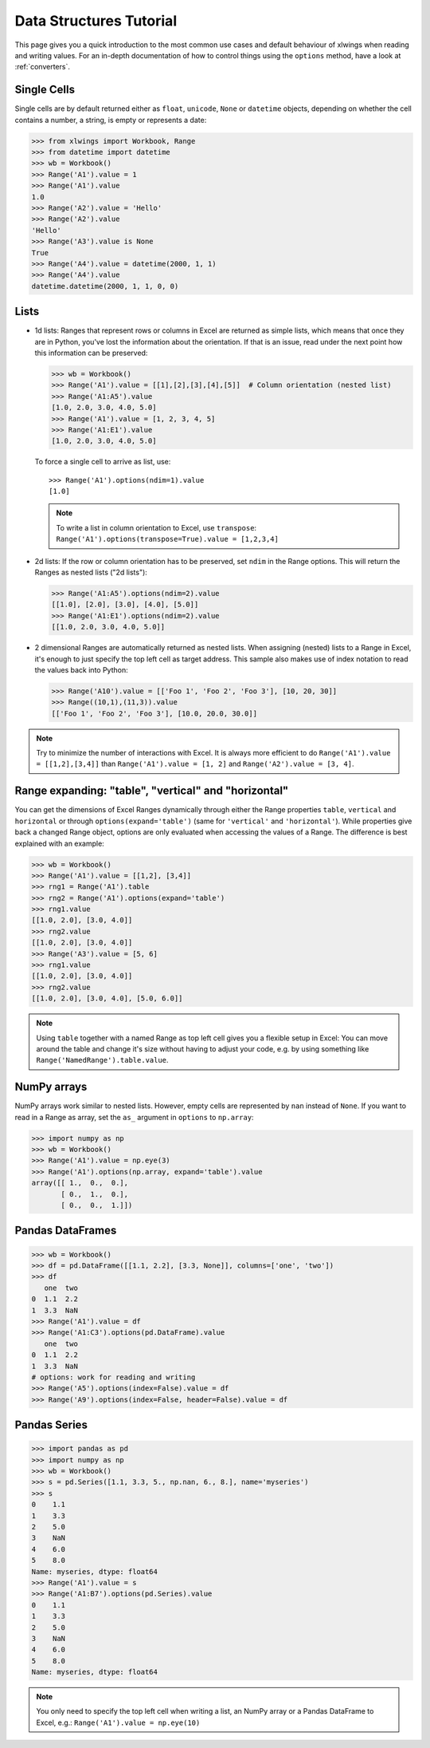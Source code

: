 .. _datastructures:

Data Structures Tutorial
========================

This page gives you a quick introduction to the most common use cases and default behaviour of xlwings when reading and
writing values. For an in-depth documentation of how to control things using the ``options`` method, have a look at :ref:`converters`.

Single Cells
------------
Single cells are by default returned either as ``float``, ``unicode``, ``None`` or ``datetime`` objects, depending on
whether the cell contains a number, a string, is empty or represents a date:

.. code-block:: python

    >>> from xlwings import Workbook, Range
    >>> from datetime import datetime
    >>> wb = Workbook()
    >>> Range('A1').value = 1
    >>> Range('A1').value
    1.0
    >>> Range('A2').value = 'Hello'
    >>> Range('A2').value
    'Hello'
    >>> Range('A3').value is None
    True
    >>> Range('A4').value = datetime(2000, 1, 1)
    >>> Range('A4').value
    datetime.datetime(2000, 1, 1, 0, 0)

Lists
-----
* 1d lists: Ranges that represent rows or columns in Excel are returned as simple lists, which means that once
  they are in Python, you've lost the information about the orientation. If that is an issue, read under the next
  point how this information can be preserved:

  .. code-block:: python

    >>> wb = Workbook()
    >>> Range('A1').value = [[1],[2],[3],[4],[5]]  # Column orientation (nested list)
    >>> Range('A1:A5').value
    [1.0, 2.0, 3.0, 4.0, 5.0]
    >>> Range('A1').value = [1, 2, 3, 4, 5]
    >>> Range('A1:E1').value
    [1.0, 2.0, 3.0, 4.0, 5.0]

  To force a single cell to arrive as list, use::

    >>> Range('A1').options(ndim=1).value
    [1.0]

  .. note::
    To write a list in column orientation to Excel, use ``transpose``: ``Range('A1').options(transpose=True).value = [1,2,3,4]``

* 2d lists: If the row or column orientation has to be preserved, set ``ndim`` in the Range options. This will return the
  Ranges as nested lists ("2d lists"):

  .. code-block:: python

    >>> Range('A1:A5').options(ndim=2).value
    [[1.0], [2.0], [3.0], [4.0], [5.0]]
    >>> Range('A1:E1').options(ndim=2).value
    [[1.0, 2.0, 3.0, 4.0, 5.0]]


* 2 dimensional Ranges are automatically returned as nested lists. When assigning (nested) lists to a Range in Excel,
  it's enough to just specify the top left cell as target address. This sample also makes use of index notation to read the
  values back into Python:

  .. code-block:: python

    >>> Range('A10').value = [['Foo 1', 'Foo 2', 'Foo 3'], [10, 20, 30]]
    >>> Range((10,1),(11,3)).value
    [['Foo 1', 'Foo 2', 'Foo 3'], [10.0, 20.0, 30.0]]


.. note:: Try to minimize the number of interactions with Excel. It is always more efficient to do
    ``Range('A1').value = [[1,2],[3,4]]`` than ``Range('A1').value = [1, 2]`` and ``Range('A2').value = [3, 4]``.

Range expanding: "table", "vertical" and "horizontal"
-----------------------------------------------------

You can get the dimensions of Excel Ranges dynamically through either the Range
properties ``table``, ``vertical`` and ``horizontal`` or through ``options(expand='table')``
(same for ``'vertical'`` and ``'horizontal'``). While properties give back a changed Range object,
options are only evaluated when accessing the values of a Range. The difference is best explained with an example:

.. code-block:: python

    >>> wb = Workbook()
    >>> Range('A1').value = [[1,2], [3,4]]
    >>> rng1 = Range('A1').table
    >>> rng2 = Range('A1').options(expand='table')
    >>> rng1.value
    [[1.0, 2.0], [3.0, 4.0]]
    >>> rng2.value
    [[1.0, 2.0], [3.0, 4.0]]
    >>> Range('A3').value = [5, 6]
    >>> rng1.value
    [[1.0, 2.0], [3.0, 4.0]]
    >>> rng2.value
    [[1.0, 2.0], [3.0, 4.0], [5.0, 6.0]]

.. note:: Using ``table`` together with a named Range as top left cell gives you a flexible setup in
    Excel: You can move around the table and change it's size without having to adjust your code, e.g. by using
    something like ``Range('NamedRange').table.value``.

NumPy arrays
------------

NumPy arrays work similar to nested lists. However, empty cells are represented by ``nan`` instead of
``None``. If you want to read in a Range as array, set the ``as_`` argument in ``options`` to ``np.array``:

.. code-block:: python

    >>> import numpy as np
    >>> wb = Workbook()
    >>> Range('A1').value = np.eye(3)
    >>> Range('A1').options(np.array, expand='table').value
    array([[ 1.,  0.,  0.],
           [ 0.,  1.,  0.],
           [ 0.,  0.,  1.]])

Pandas DataFrames
-----------------

.. code-block:: python

    >>> wb = Workbook()
    >>> df = pd.DataFrame([[1.1, 2.2], [3.3, None]], columns=['one', 'two'])
    >>> df
       one  two
    0  1.1  2.2
    1  3.3  NaN
    >>> Range('A1').value = df
    >>> Range('A1:C3').options(pd.DataFrame).value
       one  two
    0  1.1  2.2
    1  3.3  NaN
    # options: work for reading and writing
    >>> Range('A5').options(index=False).value = df
    >>> Range('A9').options(index=False, header=False).value = df

Pandas Series
-------------

.. code-block:: python

    >>> import pandas as pd
    >>> import numpy as np
    >>> wb = Workbook()
    >>> s = pd.Series([1.1, 3.3, 5., np.nan, 6., 8.], name='myseries')
    >>> s
    0    1.1
    1    3.3
    2    5.0
    3    NaN
    4    6.0
    5    8.0
    Name: myseries, dtype: float64
    >>> Range('A1').value = s
    >>> Range('A1:B7').options(pd.Series).value
    0    1.1
    1    3.3
    2    5.0
    3    NaN
    4    6.0
    5    8.0
    Name: myseries, dtype: float64

.. note:: You only need to specify the top left cell when writing a list, an NumPy array or a Pandas
    DataFrame to Excel, e.g.: ``Range('A1').value = np.eye(10)``